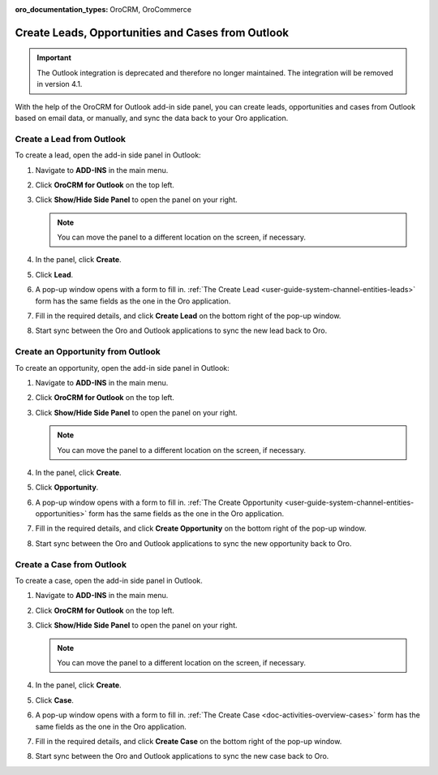 :oro_documentation_types: OroCRM, OroCommerce

.. _admin-configuration-ms-outlook-integration-settings--create:

Create Leads, Opportunities and Cases from Outlook
--------------------------------------------------

.. important:: The Outlook integration is deprecated and therefore no longer maintained. The integration will be removed in version 4.1.

.. begin_create_lead_opp_case

With the help of the OroCRM for Outlook add-in side panel, you can create leads, opportunities and cases from Outlook based on email data, or manually, and sync the data back to your Oro application.

.. image:: /user/img/outlook/CreateLOCOutlook.png
   :alt: A path to the lead, opportunity, and case create button in the outlook application

Create a Lead from Outlook
^^^^^^^^^^^^^^^^^^^^^^^^^^

To create a lead, open the add-in side panel in Outlook:

1. Navigate to **ADD-INS** in the main menu.
2. Click **OroCRM for Outlook** on the top left.
3. Click **Show/Hide Side Panel** to open the panel on your right.

   .. note:: You can move the panel to a different location on the screen, if necessary.

4. In the panel, click **Create**.
5. Click **Lead**.
6. A pop-up window opens with a form to fill in. :ref:`The Create Lead <user-guide-system-channel-entities-leads>` form has the same fields as the one in the Oro application.

   .. image:: /user/img/outlook/CreateLeadOutlook.png
      :alt: A popup window that opens when clicking lead

7. Fill in the required details, and click **Create Lead** on the bottom right of the pop-up window.
8. Start sync between the Oro and Outlook applications to sync the new lead back to Oro.

Create an Opportunity from Outlook
^^^^^^^^^^^^^^^^^^^^^^^^^^^^^^^^^^

To create an opportunity, open the add-in side panel in Outlook:

1. Navigate to **ADD-INS** in the main menu.
2. Click **OroCRM for Outlook** on the top left.
3. Click **Show/Hide Side Panel** to open the panel on your right.

   .. note:: You can move the panel to a different location on the screen, if necessary.

4. In the panel, click **Create**.
5. Click **Opportunity**.
6. A pop-up window opens with a form to fill in. :ref:`The Create Opportunity <user-guide-system-channel-entities-opportunities>` form has the same fields as the one in the Oro application.

   .. image:: /user/img/outlook/CreateOpportunityOutlook.png
      :alt: A popup window that opens when clicking opportunity

7. Fill in the required details, and click **Create Opportunity** on the bottom right of the pop-up window.
8. Start sync between the Oro and Outlook applications to sync the new opportunity back to Oro.

Create a Case from Outlook
^^^^^^^^^^^^^^^^^^^^^^^^^^

To create a case, open the add-in side panel in Outlook.

1. Navigate to **ADD-INS** in the main menu.
2. Click **OroCRM for Outlook** on the top left.
3. Click **Show/Hide Side Panel** to open the panel on your right.

   .. note:: You can move the panel to a different location on the screen, if necessary.

4. In the panel, click **Create**.
5. Click **Case**.
6. A pop-up window opens with a form to fill in. :ref:`The Create Case <doc-activities-overview-cases>` form has the same fields as the one in the Oro application.
7. Fill in the required details, and click **Create Case** on the bottom right of the pop-up window.
8. Start sync between the Oro and Outlook applications to sync the new case back to Oro.

.. finish_create_lead_opp_case